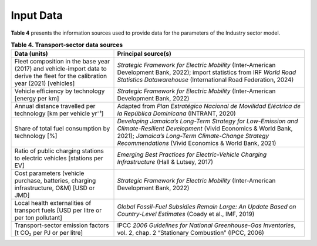 ===================================
Input Data
===================================

**Table 4**  presents the information sources used to provide data for the parameters of the Industry sector model.

.. list-table:: **Table 4. Transport‐sector data sources**
   :header-rows: 1
   :widths: 35 65

   * - **Data (units)**
     - **Principal source(s)**

   * - Fleet composition in the base year (2017) and vehicle-import data to derive the fleet for the calibration year (2021) [vehicles]
     - *Strategic Framework for Electric Mobility* (Inter-American Development Bank, 2022); import statistics from IRF *World Road Statistics Datawarehouse* (International Road Federation, 2024)

   * - Vehicle efficiency by technology [energy per km]
     - *Strategic Framework for Electric Mobility* (Inter-American Development Bank, 2022)

   * - Annual distance travelled per technology [km per vehicle yr⁻¹]
     - Adapted from *Plan Estratégico Nacional de Movilidad Eléctrica de la República Dominicana* (INTRANT, 2020)

   * - Share of total fuel consumption by technology [%]
     - *Developing Jamaica’s Long-Term Strategy for Low-Emission and Climate-Resilient Development* (Vivid Economics & World Bank, 2021); *Jamaica’s Long-Term Climate-Change Strategy Recommendations* (Vivid Economics & World Bank, 2021)

   * - Ratio of public charging stations to electric vehicles [stations per EV]
     - *Emerging Best Practices for Electric-Vehicle Charging Infrastructure* (Hall & Lutsey, 2017)

   * - Cost parameters (vehicle purchase, batteries, charging infrastructure, O&M) [USD or JMD]
     - *Strategic Framework for Electric Mobility* (Inter-American Development Bank, 2022)

   * - Local health externalities of transport fuels [USD per litre or per ton pollutant]
     - *Global Fossil-Fuel Subsidies Remain Large: An Update Based on Country-Level Estimates* (Coady et al., IMF, 2019)

   * - Transport-sector emission factors [t CO₂ per PJ or per litre]
     - IPCC *2006 Guidelines for National Greenhouse-Gas Inventories*, vol. 2, chap. 2 “Stationary Combustion” (IPCC, 2006)
